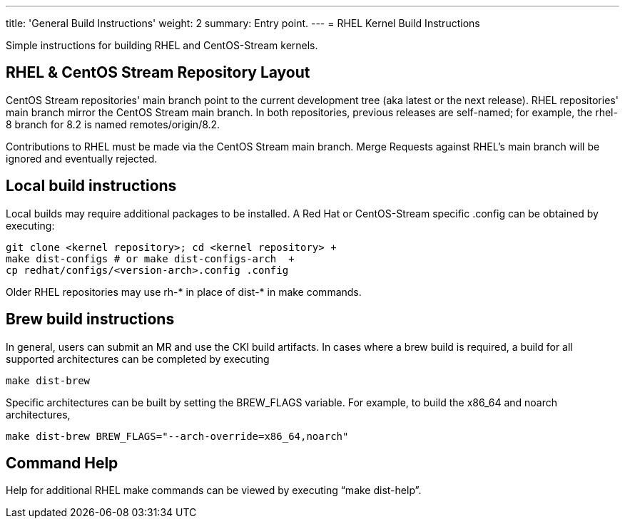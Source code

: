 ---
title: 'General Build Instructions'
weight: 2
summary: Entry point.
---
= RHEL Kernel Build Instructions

Simple instructions for building RHEL and CentOS-Stream kernels.

== RHEL & CentOS Stream Repository Layout

CentOS Stream repositories' main branch point to the current development tree (aka latest or the next release).  RHEL repositories' main branch mirror the CentOS Stream main branch.  In both repositories, previous releases are self-named; for example, the rhel-8 branch for 8.2 is named remotes/origin/8.2.

Contributions to RHEL must be made via the CentOS Stream main branch.  Merge Requests against RHEL's main branch will be ignored and eventually rejected.

== Local build instructions

Local builds may require additional packages to be installed.   A Red Hat or CentOS-Stream specific .config can be obtained by executing:

----
git clone <kernel repository>; cd <kernel repository> +
make dist-configs # or make dist-configs-arch  +
cp redhat/configs/<version-arch>.config .config
----

Older RHEL repositories may use rh-* in place of dist-* in make commands.

== Brew build instructions

In general, users can submit an MR and use the CKI build artifacts.  In cases where a brew build is required, a build for all supported architectures can be completed by executing

----
make dist-brew
----

Specific architectures can be built by setting the BREW_FLAGS variable.  For example, to build the x86_64 and noarch architectures,

----
make dist-brew BREW_FLAGS="--arch-override=x86_64,noarch"
----

== Command Help

Help for additional RHEL make commands can be viewed by executing “make dist-help”.
